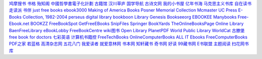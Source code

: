 `鸠摩搜书 <https://www.jiumodiary.com/>`_
`书格 <https://shuge.org/>`_
`殆知阁 <http://122.200.75.13/>`_
`中國哲學書電子化計劃 <http://ctext.org/zh>`_
`古籍馆 <http://www.gujiguan.com/>`_
`汉川草庐 <http://www.漢川草廬.tw>`_
`国学导航 <http://www.guoxue123.com/>`_
`古诗文网 <http://www.gushiwen.org/>`_
`我的小书屋 <http://mebook.cc/>`_
`亿年书海 <http://www.inien.com>`_
`马克思主义书库 <http://marxists.anu.edu.au/>`_
`自在读书 <http://zizaidushu.com/>`_
`走读派 <http://www.zoudupai.com/>`_
`书伴 <https://kindlefere.com/ebook>`_
`just free books <http://www.justfreebooks.info/>`_
`ebook3000 <http://ebook3000.com/>`_
`Making of America Books <http://quod.lib.umich.edu/m/moa/>`_
`Posner Memorial Collection <http://posner.library.cmu.edu/Posner/>`_
`Mcmaster <http://socserv.mcmaster.ca/econ/ugcm/3ll3/>`_
`UC Press E-Books Collection, 1982-2004 <http://publishing.cdlib.org/ucpressebooks/>`_
`perseus digital library <http://www.perseus.tufts.edu/hopper/>`_
`bookboon <http://bookboon.com/en>`_
`Library Genesis <http://libgen.io/>`_
`Bookseeorg <http://en.booksee.org/>`_
`EBOOKEE <https://ebookee.org/>`_
`Manybooks <http://manybooks.net/>`_
`Free-Ebook.net <https://www.free-ebooks.net/>`_
`BOOKZZ <http://bookzz.org/>`_
`FreeBookSpot <http://www.freebookspot.es/>`_
`GetFreeEBooks <http://www.getfreeebooks.com/>`_
`SnipFiles <http://www.snipfiles.com/>`_
`Springer <https://link.springer.com/>`_
`BookYards <http://www.bookyards.com>`_
`TheOnlineBooksPage <http://onlinebooks.library.upenn.edu/>`_
`Online Library <http://onlinelibrary.wiley.com/>`_
`BaenFreeLibrary <http://www.baen.com/>`_
`eBookLobby <http://www.ebooklobby.com/>`_
`FreeBookCentre <http://freebookcentre.net/>`_
`wiki图书 <https://en.wikibooks.org>`_
`Open Library <https://openlibrary.org/>`_
`PlanetPDF <http://www.planetpublish.com/>`_
`World Public Library <http://worldlibrary.net/>`_
`WorldCat <https://www.worldcat.org>`_
`古滕堡 <http://www.gutenberg.org/>`_
`free book for doctors <http://freebooks4doctors.com/>`_
`七彩英语 <http://www.qcenglish.com/>`_
`计算机书籍控 <http://bestcbooks.com/>`_
`FreeTechBooks <http://www.freetechbooks.com/>`_
`OnlineComputerBooks <http://www.onlineprogrammingbooks.com/>`_
`ALL IT Ebooks <http://www.allitebooks.com/>`_
`FreeComputerBooks <http://freecomputerbooks.com/>`_
`PDF之家 <http://www.pdfzj.com/>`_
`若蓝格 <http://www.ifblue.net/>`_
`高清杂志网 <http://www.gqzzw.com/>`_
`五花八门 <http://www.i5h8m.com/>`_
`我爱读者 <http://www.52duzhe.com/>`_
`就爱意林网 <http://www.92yilin.com/>`_
`书本网 <https://www.bookbenwang.com/>`_
`知轩藏书 <http://www.zxcs8.com/>`_
`奇书网 <https://www.qisuu.la/>`_
`好读 <http://www.haodoo.net/>`_
`99藏书网 <http://www.99lib.net/>`_
`E书联盟 <http://www.book118.com/>`_
`主题阅读 <http://www.eywedu.org/>`_
`扫花网书库 <http://www.saohua.com/shuku/>`_
